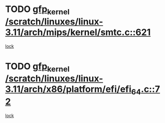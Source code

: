 * TODO [[view:/scratch/linuxes/linux-3.11/arch/mips/kernel/smtc.c::face=ovl-face1::linb=621::colb=47::cole=57][gfp_kernel /scratch/linuxes/linux-3.11/arch/mips/kernel/smtc.c::621]]
[[view:/scratch/linuxes/linux-3.11/arch/mips/kernel/smtc.c::face=ovl-face2::linb=408::colb=1::cole=15][lock]]
* TODO [[view:/scratch/linuxes/linux-3.11/arch/x86/platform/efi/efi_64.c::face=ovl-face1::linb=72::colb=44::cole=54][gfp_kernel /scratch/linuxes/linux-3.11/arch/x86/platform/efi/efi_64.c::72]]
[[view:/scratch/linuxes/linux-3.11/arch/x86/platform/efi/efi_64.c::face=ovl-face2::linb=69::colb=1::cole=15][lock]]
